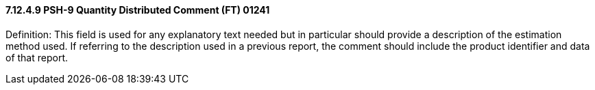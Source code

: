 ==== 7.12.4.9 PSH-9 Quantity Distributed Comment (FT) 01241

Definition: This field is used for any explanatory text needed but in particular should provide a description of the estimation method used. If referring to the description used in a previous report, the comment should include the product identifier and data of that report.

